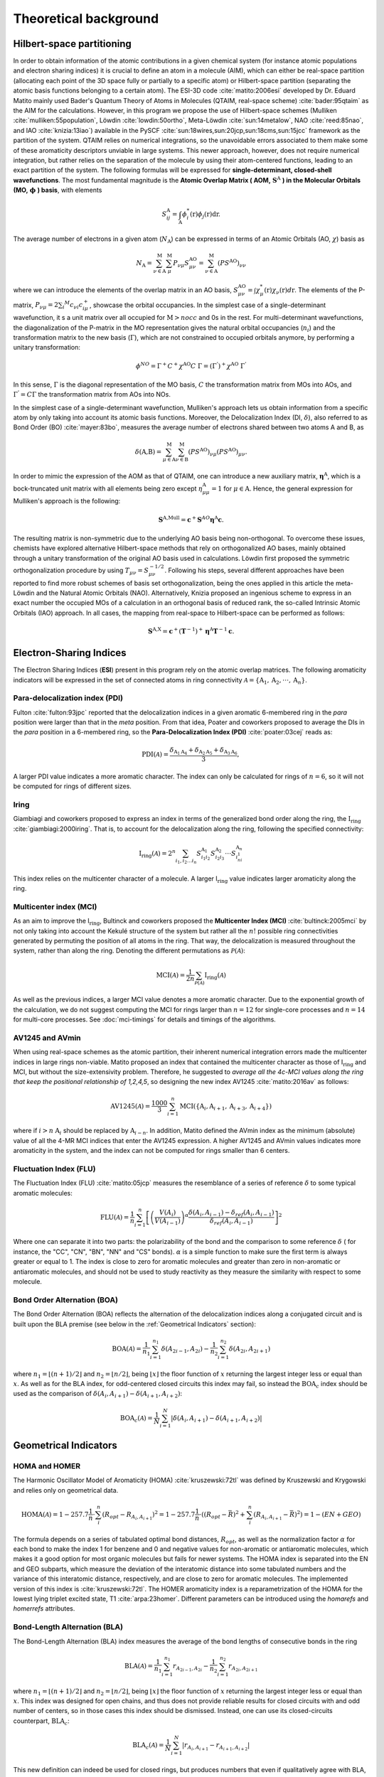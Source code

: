 .. |I_ring| replace:: I\ :math:`_{\text{ring}}`

Theoretical background
=======================

Hilbert-space partitioning
--------------------------

In order to obtain information of the atomic contributions in a given chemical system (for instance atomic populations
and electron sharing indices) it is crucial to define an atom in a molecule (AIM), which can either be real-space
partition (allocating each point of the 3D space fully or partially to a specific atom) or Hilbert-space partition (separating the atomic basis functions belonging to a certain atom).
The ESI-3D code :cite:`matito:2006esi` developed by Dr. Eduard Matito
mainly used Bader's Quantum Theory of Atoms in Molecules (QTAIM, real-space scheme) :cite:`bader:95qtaim` as the AIM for the calculations. However, in this program we propose
the use of Hilbert-space schemes (Mulliken :cite:`mulliken:55population`, Löwdin :cite:`lowdin:50ortho`, Meta-Löwdin :cite:`sun:14metalow`, NAO :cite:`reed:85nao`, and IAO :cite:`knizia:13iao`) available in the PySCF :cite:`sun:18wires,sun:20jcp,sun:18cms,sun:15jcc`
framework as the partition of the system. QTAIM relies on numerical integrations, so the unavoidable errors associated
to them make some of these aromaticity descriptors unviable in large systems. This newer approach, however, does not
require numerical integration, but rather relies on the separation of the molecule by using their atom-centered
functions, leading to an exact partition of the system. The following formulas will be expressed for **single-determinant,
closed-shell wavefunctions**. The most fundamental magnitude is the **Atomic Overlap Matrix (
AOM,** :math:`\mathbf{S}^{\text{A}}` **) in the Molecular Orbitals (MO,** :math:`\mathbf{\phi}` **) basis**, with elements

.. math::

   S_{ij}^\text{A}=\int_{\text{A}}\phi_i^*(\textbf{r})\phi_j(\textbf{r})\text{d}\textbf{r}.

The average number of electrons in a given atom (:math:`N_\text{A}`) can be expressed in terms of an Atomic Orbitals (AO, :math:`\chi`) basis as

.. math::

   N_{\text{A}} = \sum_{\nu\in\text{A}}^\text{M} \sum_\mu^\text{M} P_{\nu\mu}S_{\mu\nu}^\text{AO} = \sum_{\nu\in\text{A}}^\text{M} (PS^\text{AO})_{\nu\nu}

where we can introduce the elements of the overlap matrix in an AO basis, :math:`S_{\mu\nu}^\text{AO}=\int\chi_\mu^{*}(\textbf{r}){\chi_\nu}(\textbf{r})d\textbf{r}`.
The elements of the P-matrix, :math:`P_{\nu\mu} = 2 \sum_i ^{M} c_{\nu i} c_{i\mu}^+`, showcase the orbital occupancies.
In the simplest case of a single-determinant wavefunction, it s a unit matrix over all occupied for :math:`\text{M}>nocc` and 0s in the rest.
For multi-determinant wavefunctions, the diagonalization of the P-matrix in the MO representation gives the natural orbital occupancies (:math:`n_i`) and the
transformation matrix to the new basis (:math:`\Gamma`), which are not constrained to occupied orbitals anymore, by performing a unitary transformation:

.. math::

    \phi^{NO} = \Gamma^{+}C^{+}\chi^{\text{AO}}C\;\Gamma = (\Gamma^{'})^+\chi^{\text{AO}}\;\Gamma^{'}

In this sense, :math:`\Gamma` is the diagonal representation of the MO basis, :math:`C` the transformation matrix from MOs into AOs, and :math:`\Gamma^{'} = C\Gamma` the transformation matrix from AOs into NOs.

In the simplest case of a single-determinant wavefunction, Mulliken's approach lets us obtain information from a specific atom by only taking into account its atomic basis functions.
Moreover, the Delocalization Index (DI, :math:`\delta`), also referred to as Bond Order (BO) :cite:`mayer:83bo`, measures the average number
of electrons shared between two atoms A and B, as

.. math::

   \delta(\text{A,B})=\sum^\text{M}_{\mu\in\text{A}}\sum^\text{M}_{\nu\in\text{B}}(PS^\text{AO})_{\nu\mu}(PS^\text{AO})_{\mu\nu}.

In order to mimic the expression of the AOM as that of QTAIM, one can introduce a new auxiliary
matrix, :math:`\mathbf{\eta}^{\text{A}}`, which is a bock-truncated unit matrix with all elements being zero
except :math:`\eta_{\mu\mu}^\text{A}=1` for :math:`\mu\in\text{A}`. Hence, the general expression for Mulliken's approach is the following:

.. math::

   \mathbf{S}^\text{A,Mull}=\mathbf{c}^{+}\mathbf{S}^{AO}\mathbf{\eta}^\text{A}\mathbf{c}.

The resulting matrix is non-symmetric due to the underlying AO basis being non-orthogonal. To overcome these issues,
chemists have explored alternative Hilbert-space methods that rely on orthogonalized AO bases, mainly obtained through a
unitary transformation of the original AO basis used in calculations. Löwdin first proposed the symmetric
orthogonalization procedure by using :math:`T_{\mu\nu}=S_{\mu\nu}^{-1/2}`. Following his steps, several different approaches
have been reported to find more robust schemes of basis set orthogonalization, being the ones applied in this article
the meta-Löwdin and the Natural Atomic Orbitals (NAO). Alternatively, Knizia proposed an ingenious scheme to express in an
exact number the occupied MOs of a calculation in an orthogonal basis of reduced rank, the so-called Intrinsic Atomic
Orbitals (IAO) approach. In all cases, the mapping from real-space to Hilbert-space can be performed as follows:

.. math::

   \mathbf{S}^\text{A,X}=\mathbf{c}^{+}({\mathbf{T}}^{-1})^{+}\mathbf{\eta}^\text{A}\mathbf{T}^{-1}\mathbf{c}.

Electron-Sharing Indices
------------------------

The Electron Sharing Indices (**ESI**) present in this program rely on the atomic overlap matrices. The following aromaticity indicators will be
expressed in the set of connected atoms in ring connectivity :math:`\mathscr{A}=\{\text{A}_1, \text{A}_2, \cdot\cdot\cdot, \text{A}_n\}`.

Para-delocalization index (PDI)
~~~~~~~~~~~~~~~~~~~~~~~~~~~~~~~

Fulton :cite:`fulton:93jpc` reported that the delocalization indices in a given aromatic 6-membered ring in the *para* position were larger
than that in the *meta* position. From that idea, Poater and coworkers proposed to average the DIs in the *para* position
in a 6-membered ring, so the **Para-Delocalization Index (PDI)** :cite:`poater:03cej` reads as:

.. math::

   \text{PDI}(\mathscr{A}) = \frac{\delta_{\text{A}_1\text{A}_4}+\delta_{\text{A}_2\text{A}_5}+\delta_{\text{A}_3\text{A}_6}}{3},

A larger PDI value indicates a more aromatic character. The index can only be calculated for rings of :math:`n=6`, so it will
not be computed for rings of different sizes.

Iring
~~~~~

Giambiagi and coworkers proposed to express an index in terms of the generalized bond order along the ring, the :math:`\textbf{I}_{\textbf{ring}}` :cite:`giambiagi:2000iring`. That is, to account for the delocalization along the ring, following the specified connectivity:

.. math::

   \text{I}_{\text{ring}}(\mathscr{A})= 2^{n} \sum_{i_1,i_2\ldots i_n} S_{i_1i_2}^{\text{A}_{1}} S_{i_2i_3}^{\text{A}_{2}} \cdot \cdot \cdot S_{i_ni_1}^{\text{A}_{n}}

This index relies on the multicenter character of a molecule. A larger I\ :math:`_{\text{ring}}` value indicates larger
aromaticity along the ring.

Multicenter index (MCI)
~~~~~~~~~~~~~~~~~~~~~~~

As an aim to improve the I\ :math:`_{\text{ring}}`, Bultinck and coworkers proposed the **Multicenter Index (MCI)** :cite:`bultinck:2005mci` by not
only taking into account the Kekulé structure of the system but rather all the :math:`n!` possible ring connectivities
generated by permuting the position of all atoms in the ring. That way, the delocalization is measured throughout the system, rather than along the ring. Denoting the different permutations as :math:`\mathscr{P}(\mathscr{A})`:

.. math::

   \text{MCI}(\mathscr{A}) = \frac{1}{2n} \sum_{\mathscr{P}(\mathscr{A})} \text{I}_{\text{ring}}(\mathscr{A})

As well as the previous indices, a larger MCI value denotes a more aromatic character. Due to the exponential growth of
the calculation, we do not suggest computing the MCI for rings larger than :math:`n=12` for single-core processes and :math:`n=14`
for multi-core processes. See :doc:`mci-timings` for details and timings of the algorithms.

AV1245 and AVmin
~~~~~~~~~~~~~~~~~~

When using real-space schemes as the atomic partition, their inherent numerical integration errors made the multicenter indices in large rings
non-viable. Matito proposed an index that contained the multicenter character as those of I\ :math:`_{\text{ring}}` and MCI, but
without the size-extensivity problem. Therefore, he suggested to *average all the 4c-MCI values along the ring that keep
the positional relationship of 1,2,4,5*, so designing the new index AV1245 :cite:`matito:2016av` as follows:

.. math::

   \text{AV1245}(\mathscr{A}) = \frac{1000}{3} \sum_{i=1}^n\text{MCI}(\{\text{A}_i, \text{A}_{i+1}, \text{A}_{i+3}, \text{A}_{i+4}\})

where if :math:`i>n` :math:`\text{A}_i` should be replaced by :math:`\text{A}_{i-n}`. In addition, Matito defined the AVmin index as
the minimum (absolute) value of all the 4-MR MCI indices that enter the AV1245 expression. A higher AV1245 and AVmin values
indicates more aromaticity in the system, and the index can not be computed for rings smaller than 6 centers.

Fluctuation Index (FLU)
~~~~~~~~~~~~~~~~~~~~~~~

The Fluctuation Index (FLU) :cite:`matito:05jcp` measures the resemblance of a series of reference :math:`\delta` to some typical aromatic
molecules:

.. math::

   \text{FLU}(\mathscr{A}) = \frac{1}{n} \sum_{i=1}^{n} \left[\left(\frac{V(A_i)}{V(A_{i-1})} \right)^\alpha \frac{\delta(A_i, A_{i-1}) - \delta_{ref}(A_i, A_{i-1})}{\delta_{ref}(A_i, A_{i-1})} \right]^2

Where one can separate it into two parts: the polarizability of the bond and the comparison to some reference :math:`\delta` (
for instance, the "CC", "CN", "BN", "NN" and "CS" bonds). :math:`\alpha` is a simple function to make sure the first term is always
greater or equal to 1. The index is close to zero for aromatic molecules and greater
than zero in non-aromatic or antiaromatic molecules, and should not be used to study reactivity as they measure the
similarity with respect to some molecule.

Bond Order Alternation (BOA)
~~~~~~~~~~~~~~~~~~~~~~~~~~~~

The Bond Order Alternation (BOA) reflects the alternation of the delocalization indices along a conjugated circuit and
is built upon the BLA premise (see below in the :ref:`Geometrical Indicators` section):

.. math::

   \text{BOA}(\mathscr{A}) = \frac{1}{n_1} \sum_{i=1}^{n_1} \delta(A_{2i-1},A_{2i}) - \frac{1}{n_2} \sum_{i=1}^{n_2} \delta(A_{2i},A_{2i+1})

where :math:`n_1 = \lfloor (n+1)/2 \rfloor` and :math:`n_2 = \lfloor n/2 \rfloor`, being :math:`\lfloor x \rfloor` the
floor function of :math:`x` returning the largest integer less or equal than :math:`x`. As well as for the BLA index, for odd-centered closed
circuits this index may fail, so instead the :math:`\text{BOA}_c` index should be used as the comparison
of :math:`\delta(A_i, A_{i+1}) - \delta(A_{i+1}, A_{i+2})`:

.. math::

   \text{BOA}_c(\mathscr{A}) = \frac{1}{N} \sum_{i=1}^{N} \left| \delta(A_{i},A_{i+1}) - \delta(A_{i+1},A_{i+2}) \right|

Geometrical Indicators
----------------------------------

HOMA and HOMER
~~~~~~~~~~~~~~

The Harmonic Oscillator Model of Aromaticity (HOMA) :cite:`kruszewski:72tl` was defined by Kruszewski and Krygowski and relies only on
geometrical data.

.. math::

   \text{HOMA}(\mathscr{A}) = 1 - 257.7\frac{1}{n} \cdot \sum_i^n (R_{opt} - R_{A_i,A_{i+1}})^2 = 1 - 257.7\frac{1}{n} \cdot ((R_{opt} - \bar{R})^2 + \sum_i^n (R_{A_i,A_{i+1}} - \bar{R})^2) = 1 - (EN + GEO)

The formula depends on a series of tabulated optimal bond distances, :math:`R_{opt}`, as well as the normalization factor :math:`\alpha` for each bond to
make the index 1 for benzene and 0 and negative values for non-aromatic or antiaromatic molecules, which makes it a good
option for most organic molecules but fails for newer systems. The HOMA index is separated into the EN and GEO subparts,
which measure the deviation of the interatomic distance into some tabulated numbers and the variance of this interatomic
distance, respectively, and are close to zero for aromatic molecules. The implemented version of this index is :cite:`kruszewski:72tl`. The
HOMER aromaticity index is a reparametrization of the HOMA for the lowest lying triplet excited state, T1 :cite:`arpa:23homer`. Different parameters can be introduced
using the `homarefs` and `homerrefs` attributes.

Bond-Length Alternation (BLA)
~~~~~~~~~~~~~~~~~~~~~~~~~~~~~

The Bond-Length Alternation (BLA) index measures the average of the bond lengths of consecutive bonds in the ring

.. math::

   \text{BLA}(\mathscr{A}) = \frac{1}{n_1} \sum_{i=1}^{n_1} r_{A_{2i-1},A_{2i}} - \frac{1}{n_2} \sum_{i=1}^{n_2} r_{A_{2i},A_{2i+1}}

where :math:`n_1 = \lfloor (n+1)/2 \rfloor` and :math:`n_2 = \lfloor n/2 \rfloor`, being :math:`\lfloor x \rfloor` the floor function
of :math:`x` returning the largest integer less or equal than :math:`x`. This index was designed for open chains, and thus does not
provide reliable results for closed circuits with and odd number of centers, so in those cases this index should be
dismissed. Instead, one can use its closed-circuits counterpart, :math:`\text{BLA}_c`:

.. math::

   \text{BLA}_c(\mathscr{A}) = \frac{1}{N} \sum_{i=1}^{N} \vert r_{A_{i},A_{i+1}} - r_{A_{i+1},A_{i+2}} \vert

This new definition can indeed be used for closed rings, but produces numbers that even if qualitatively agree with BLA,
they do not match completely.

References
----------

.. bibliography:: _static/references.bib
   :cited:
   :style: unsrt

